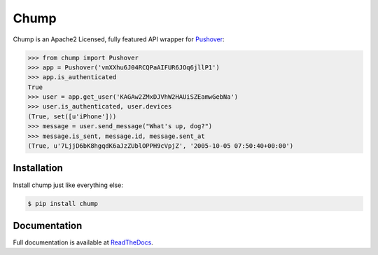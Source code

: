 #####
Chump
#####

.. image:: https://badge.fury.io/py/chump.png
	:target: http://badge.fury.io/py/chump

Chump is an Apache2 Licensed, fully featured API wrapper for
`Pushover <https://pushover.net>`_:

.. code-block:: pycon

	>>> from chump import Pushover
	>>> app = Pushover('vmXXhu6J04RCQPaAIFUR6JOq6jllP1')
	>>> app.is_authenticated
	True
	>>> user = app.get_user('KAGAw2ZMxDJVhW2HAUiSZEamwGebNa')
	>>> user.is_authenticated, user.devices
	(True, set([u'iPhone']))
	>>> message = user.send_message("What's up, dog?")
	>>> message.is_sent, message.id, message.sent_at
	(True, u'7LjjD6bK8hgqdK6aJzZUblOPPH9cVpjZ', '2005-10-05 07:50:40+00:00')


Installation
============

Install chump just like everything else:

.. code-block:: bash

	$ pip install chump


Documentation
=============

Full documentation is available at
`ReadTheDocs <https://readthedocs.org/projects/chump/>`_.
